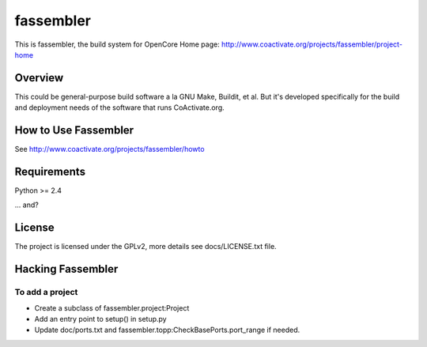 ==========
fassembler
==========

This is fassembler, the build system for OpenCore
Home page: http://www.coactivate.org/projects/fassembler/project-home


Overview
========

This could be general-purpose build software a la GNU Make, Buildit,
et al.  But it's developed specifically for the build and deployment
needs of the software that runs CoActivate.org.


How to Use Fassembler
=====================

See http://www.coactivate.org/projects/fassembler/howto

Requirements
============

Python >= 2.4

... and?


License
=======

The project is licensed under the GPLv2, more details see docs/LICENSE.txt file.


Hacking Fassembler
===================


To add a project
----------------

* Create a subclass of fassembler.project:Project

* Add an entry point to setup() in setup.py

* Update doc/ports.txt and fassembler.topp:CheckBasePorts.port_range
  if needed.

